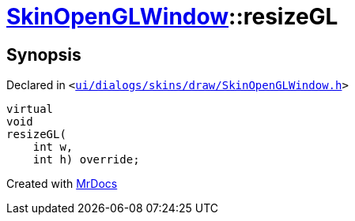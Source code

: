 [#SkinOpenGLWindow-resizeGL]
= xref:SkinOpenGLWindow.adoc[SkinOpenGLWindow]::resizeGL
:relfileprefix: ../
:mrdocs:


== Synopsis

Declared in `&lt;https://github.com/PrismLauncher/PrismLauncher/blob/develop/launcher/ui/dialogs/skins/draw/SkinOpenGLWindow.h#L54[ui&sol;dialogs&sol;skins&sol;draw&sol;SkinOpenGLWindow&period;h]&gt;`

[source,cpp,subs="verbatim,replacements,macros,-callouts"]
----
virtual
void
resizeGL(
    int w,
    int h) override;
----



[.small]#Created with https://www.mrdocs.com[MrDocs]#
